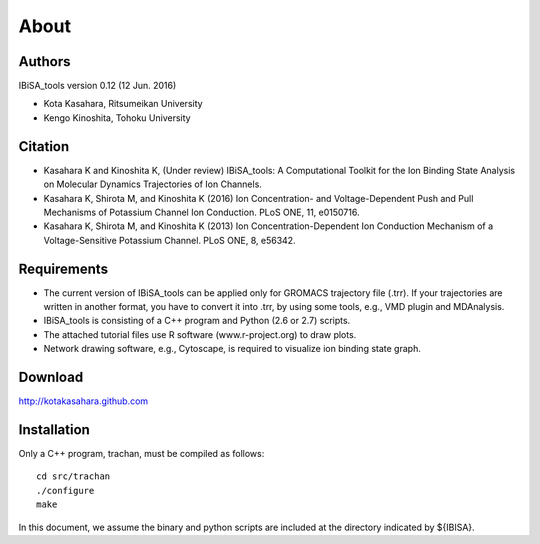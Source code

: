 =====================================
About
=====================================

-------------------------------------
Authors
-------------------------------------

IBiSA_tools version 0.12 (12 Jun. 2016)

* Kota Kasahara, Ritsumeikan University
* Kengo Kinoshita, Tohoku University

-------------------------------------
Citation
-------------------------------------

* Kasahara K and Kinoshita K, (Under review) IBiSA_tools: A Computational Toolkit for the Ion Binding State Analysis on Molecular Dynamics Trajectories of Ion Channels.
* Kasahara K, Shirota M, and Kinoshita K (2016) Ion Concentration- and Voltage-Dependent Push and Pull Mechanisms of Potassium Channel Ion Conduction. PLoS ONE, 11, e0150716.
* Kasahara K, Shirota M, and Kinoshita K (2013) Ion Concentration-Dependent Ion Conduction Mechanism of a Voltage-Sensitive Potassium Channel. PLoS ONE, 8, e56342.

-------------------------------------
Requirements
-------------------------------------

* The current version of IBiSA_tools can be applied only for GROMACS trajectory file (.trr). If your trajectories are written in another format, you have to convert it into .trr, by using some tools, e.g., VMD plugin and MDAnalysis.
* IBiSA_tools is consisting of a C++ program and Python (2.6 or 2.7) scripts.
* The attached tutorial files use R software (www.r-project.org) to draw plots.
* Network drawing software, e.g., Cytoscape, is required to visualize ion binding state graph.

-------------------------------------
Download
-------------------------------------

http://kotakasahara.github.com

-------------------------------------
Installation
-------------------------------------

Only a C++ program, trachan, must be compiled as follows::

  cd src/trachan
  ./configure
  make

In this document, we assume the binary and python scripts are included at the directory indicated by ${IBISA}.
